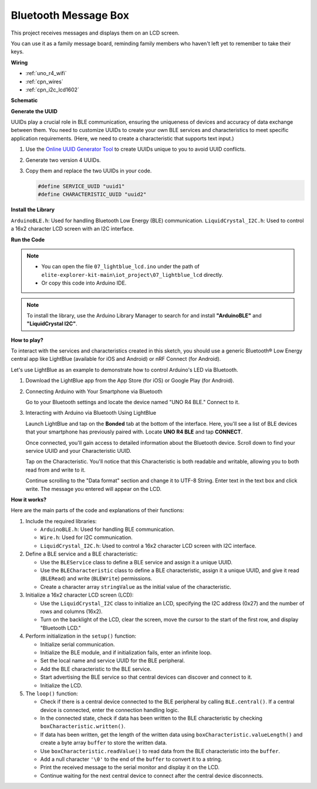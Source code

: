 .. _iot_Bluetooth_lcd:

Bluetooth Message Box
=============================

.. raw:: html

   <video loop autoplay muted style = "max-width:100%">
      <source src="../_static/videos/iot_projects/07_iot_ble_lcd.mp4"  type="video/mp4">
      Your browser does not support the video tag.
   </video>

This project receives messages and displays them on an LCD screen.

You can use it as a family message board, reminding family members who haven't left yet to remember to take their keys.

**Wiring**

.. image:: img/07_lightblue_lcd_bb.png
    :width: 100%
    :align: center

* :ref:`uno_r4_wifi`
* :ref:`cpn_wires`
* :ref:`cpn_i2c_lcd1602`


**Schematic**

.. image:: img/07_lightblue_lcd_schematic.png
   :width: 80%
   :align: center

.. raw:: html

   <br/>

**Generate the UUID**

UUIDs play a crucial role in BLE communication, ensuring the uniqueness of devices and accuracy of data exchange between them. You need to customize UUIDs to create your own BLE services and characteristics to meet specific application requirements. (Here, we need to create a characteristic that supports text input.)

1. Use the `Online UUID Generator Tool <https://www.uuidgenerator.net/version4>`_ to create UUIDs unique to you to avoid UUID conflicts.

2. Generate two version 4 UUIDs.

   .. image:: img/07_uuid_1.png
      :width: 70%

   .. raw:: html

      <br/><br/>

3. Copy them and replace the two UUIDs in your code.

   .. code-block:: arduino
   
       #define SERVICE_UUID "uuid1"
       #define CHARACTERISTIC_UUID "uuid2"

**Install the Library**

``ArduinoBLE.h``: Used for handling Bluetooth Low Energy (BLE) communication.
``LiquidCrystal_I2C.h``: Used to control a 16x2 character LCD screen with an I2C interface.

**Run the Code**

.. note::

    * You can open the file ``07_lightblue_lcd.ino`` under the path of ``elite-explorer-kit-main\iot_project\07_lightblue_lcd`` directly.
    * Or copy this code into Arduino IDE.

.. note:: 
      To install the library, use the Arduino Library Manager to search for and install **"ArduinoBLE"** and **"LiquidCrystal I2C"**.

.. raw:: html

   <iframe src=https://create.arduino.cc/editor/sunfounder01/958c37c2-a897-4c4c-b6c1-0e7fea67c7b1/preview?embed style="height:510px;width:100%;margin:10px 0" frameborder=0></iframe>


**How to play?**

To interact with the services and characteristics created in this sketch, you should use a generic Bluetooth® Low Energy central app like LightBlue (available for iOS and Android) or nRF Connect (for Android).

Let's use LightBlue as an example to demonstrate how to control Arduino's LED via Bluetooth.

1. Download the LightBlue app from the App Store (for iOS) or Google Play (for Android).

   .. image:: img/07_lightblue.png

2. Connecting Arduino with Your Smartphone via Bluetooth

   Go to your Bluetooth settings and locate the device named "UNO R4 BLE." Connect to it.

   .. image:: img/07_iot_ble_01.jpg
      :width: 50%

   .. raw:: html

      <br/><br/>

3. Interacting with Arduino via Bluetooth Using LightBlue

   Launch LightBlue and tap on the **Bonded** tab at the bottom of the interface. Here, you'll see a list of BLE devices that your smartphone has previously paired with. Locate **UNO R4 BLE** and tap **CONNECT**.

   .. image:: img/07_iot_ble_02.jpg

   Once connected, you'll gain access to detailed information about the Bluetooth device. Scroll down to find your service UUID and your Characteristic UUID.

   Tap on the Characteristic. You'll notice that this Characteristic is both readable and writable, allowing you to both read from and write to it.

   Continue scrolling to the "Data format" section and change it to UTF-8 String.
   Enter text in the text box and click write. The message you entered will appear on the LCD.

   .. image:: img/07_iot_ble_03.jpg

**How it works?**

Here are the main parts of the code and explanations of their functions:

1. Include the required libraries:

   * ``ArduinoBLE.h``: Used for handling BLE communication.
   * ``Wire.h``: Used for I2C communication.
   * ``LiquidCrystal_I2C.h``: Used to control a 16x2 character LCD screen with I2C interface.

2. Define a BLE service and a BLE characteristic:

   * Use the ``BLEService`` class to define a BLE service and assign it a unique UUID.
   * Use the ``BLECharacteristic`` class to define a BLE characteristic, assign it a unique UUID, and give it read (``BLERead``) and write (``BLEWrite``) permissions.
   * Create a character array ``stringValue`` as the initial value of the characteristic.

3. Initialize a 16x2 character LCD screen (LCD):

   * Use the ``LiquidCrystal_I2C`` class to initialize an LCD, specifying the I2C address (0x27) and the number of rows and columns (16x2).
   * Turn on the backlight of the LCD, clear the screen, move the cursor to the start of the first row, and display "Bluetooth LCD."

4. Perform initialization in the ``setup()`` function:

   * Initialize serial communication.
   * Initialize the BLE module, and if initialization fails, enter an infinite loop.
   * Set the local name and service UUID for the BLE peripheral.
   * Add the BLE characteristic to the BLE service.
   * Start advertising the BLE service so that central devices can discover and connect to it.
   * Initialize the LCD.

5. The ``loop()`` function:

   * Check if there is a central device connected to the BLE peripheral by calling ``BLE.central()``. If a central device is connected, enter the connection handling logic.
   * In the connected state, check if data has been written to the BLE characteristic by checking ``boxCharacteristic.written()``.
   * If data has been written, get the length of the written data using ``boxCharacteristic.valueLength()`` and create a byte array ``buffer`` to store the written data.
   * Use ``boxCharacteristic.readValue()`` to read data from the BLE characteristic into the ``buffer``.
   * Add a null character ``'\0'`` to the end of the ``buffer`` to convert it to a string.
   * Print the received message to the serial monitor and display it on the LCD.
   * Continue waiting for the next central device to connect after the central device disconnects.
